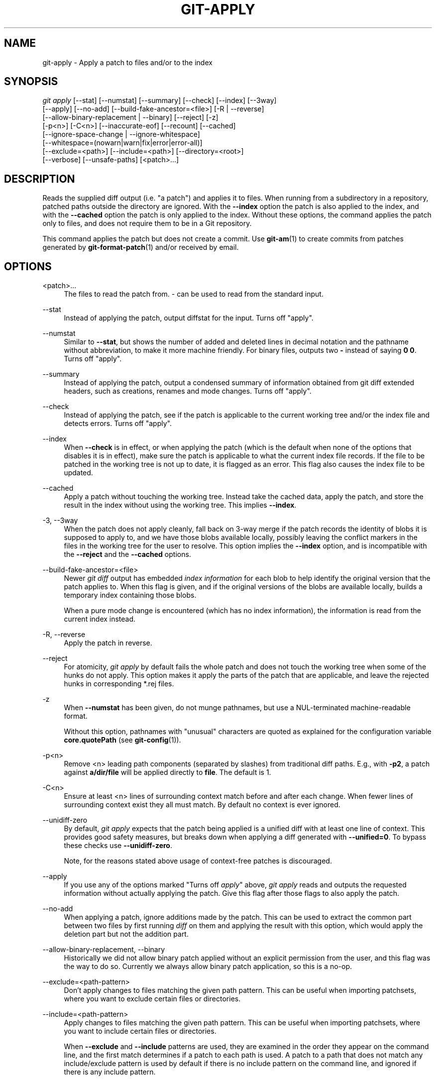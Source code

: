'\" t
.\"     Title: git-apply
.\"    Author: [FIXME: author] [see http://docbook.sf.net/el/author]
.\" Generator: DocBook XSL Stylesheets v1.79.1 <http://docbook.sf.net/>
.\"      Date: 05/31/2018
.\"    Manual: Git Manual
.\"    Source: Git 2.18.0.rc0
.\"  Language: English
.\"
.TH "GIT\-APPLY" "1" "05/31/2018" "Git 2\&.18\&.0\&.rc0" "Git Manual"
.\" -----------------------------------------------------------------
.\" * Define some portability stuff
.\" -----------------------------------------------------------------
.\" ~~~~~~~~~~~~~~~~~~~~~~~~~~~~~~~~~~~~~~~~~~~~~~~~~~~~~~~~~~~~~~~~~
.\" http://bugs.debian.org/507673
.\" http://lists.gnu.org/archive/html/groff/2009-02/msg00013.html
.\" ~~~~~~~~~~~~~~~~~~~~~~~~~~~~~~~~~~~~~~~~~~~~~~~~~~~~~~~~~~~~~~~~~
.ie \n(.g .ds Aq \(aq
.el       .ds Aq '
.\" -----------------------------------------------------------------
.\" * set default formatting
.\" -----------------------------------------------------------------
.\" disable hyphenation
.nh
.\" disable justification (adjust text to left margin only)
.ad l
.\" -----------------------------------------------------------------
.\" * MAIN CONTENT STARTS HERE *
.\" -----------------------------------------------------------------
.SH "NAME"
git-apply \- Apply a patch to files and/or to the index
.SH "SYNOPSIS"
.sp
.nf
\fIgit apply\fR [\-\-stat] [\-\-numstat] [\-\-summary] [\-\-check] [\-\-index] [\-\-3way]
          [\-\-apply] [\-\-no\-add] [\-\-build\-fake\-ancestor=<file>] [\-R | \-\-reverse]
          [\-\-allow\-binary\-replacement | \-\-binary] [\-\-reject] [\-z]
          [\-p<n>] [\-C<n>] [\-\-inaccurate\-eof] [\-\-recount] [\-\-cached]
          [\-\-ignore\-space\-change | \-\-ignore\-whitespace]
          [\-\-whitespace=(nowarn|warn|fix|error|error\-all)]
          [\-\-exclude=<path>] [\-\-include=<path>] [\-\-directory=<root>]
          [\-\-verbose] [\-\-unsafe\-paths] [<patch>\&...]
.fi
.sp
.SH "DESCRIPTION"
.sp
Reads the supplied diff output (i\&.e\&. "a patch") and applies it to files\&. When running from a subdirectory in a repository, patched paths outside the directory are ignored\&. With the \fB\-\-index\fR option the patch is also applied to the index, and with the \fB\-\-cached\fR option the patch is only applied to the index\&. Without these options, the command applies the patch only to files, and does not require them to be in a Git repository\&.
.sp
This command applies the patch but does not create a commit\&. Use \fBgit-am\fR(1) to create commits from patches generated by \fBgit-format-patch\fR(1) and/or received by email\&.
.SH "OPTIONS"
.PP
<patch>\&...
.RS 4
The files to read the patch from\&.
\fI\-\fR
can be used to read from the standard input\&.
.RE
.PP
\-\-stat
.RS 4
Instead of applying the patch, output diffstat for the input\&. Turns off "apply"\&.
.RE
.PP
\-\-numstat
.RS 4
Similar to
\fB\-\-stat\fR, but shows the number of added and deleted lines in decimal notation and the pathname without abbreviation, to make it more machine friendly\&. For binary files, outputs two
\fB\-\fR
instead of saying
\fB0 0\fR\&. Turns off "apply"\&.
.RE
.PP
\-\-summary
.RS 4
Instead of applying the patch, output a condensed summary of information obtained from git diff extended headers, such as creations, renames and mode changes\&. Turns off "apply"\&.
.RE
.PP
\-\-check
.RS 4
Instead of applying the patch, see if the patch is applicable to the current working tree and/or the index file and detects errors\&. Turns off "apply"\&.
.RE
.PP
\-\-index
.RS 4
When
\fB\-\-check\fR
is in effect, or when applying the patch (which is the default when none of the options that disables it is in effect), make sure the patch is applicable to what the current index file records\&. If the file to be patched in the working tree is not up to date, it is flagged as an error\&. This flag also causes the index file to be updated\&.
.RE
.PP
\-\-cached
.RS 4
Apply a patch without touching the working tree\&. Instead take the cached data, apply the patch, and store the result in the index without using the working tree\&. This implies
\fB\-\-index\fR\&.
.RE
.PP
\-3, \-\-3way
.RS 4
When the patch does not apply cleanly, fall back on 3\-way merge if the patch records the identity of blobs it is supposed to apply to, and we have those blobs available locally, possibly leaving the conflict markers in the files in the working tree for the user to resolve\&. This option implies the
\fB\-\-index\fR
option, and is incompatible with the
\fB\-\-reject\fR
and the
\fB\-\-cached\fR
options\&.
.RE
.PP
\-\-build\-fake\-ancestor=<file>
.RS 4
Newer
\fIgit diff\fR
output has embedded
\fIindex information\fR
for each blob to help identify the original version that the patch applies to\&. When this flag is given, and if the original versions of the blobs are available locally, builds a temporary index containing those blobs\&.
.sp
When a pure mode change is encountered (which has no index information), the information is read from the current index instead\&.
.RE
.PP
\-R, \-\-reverse
.RS 4
Apply the patch in reverse\&.
.RE
.PP
\-\-reject
.RS 4
For atomicity,
\fIgit apply\fR
by default fails the whole patch and does not touch the working tree when some of the hunks do not apply\&. This option makes it apply the parts of the patch that are applicable, and leave the rejected hunks in corresponding *\&.rej files\&.
.RE
.PP
\-z
.RS 4
When
\fB\-\-numstat\fR
has been given, do not munge pathnames, but use a NUL\-terminated machine\-readable format\&.
.sp
Without this option, pathnames with "unusual" characters are quoted as explained for the configuration variable
\fBcore\&.quotePath\fR
(see
\fBgit-config\fR(1))\&.
.RE
.PP
\-p<n>
.RS 4
Remove <n> leading path components (separated by slashes) from traditional diff paths\&. E\&.g\&., with
\fB\-p2\fR, a patch against
\fBa/dir/file\fR
will be applied directly to
\fBfile\fR\&. The default is 1\&.
.RE
.PP
\-C<n>
.RS 4
Ensure at least <n> lines of surrounding context match before and after each change\&. When fewer lines of surrounding context exist they all must match\&. By default no context is ever ignored\&.
.RE
.PP
\-\-unidiff\-zero
.RS 4
By default,
\fIgit apply\fR
expects that the patch being applied is a unified diff with at least one line of context\&. This provides good safety measures, but breaks down when applying a diff generated with
\fB\-\-unified=0\fR\&. To bypass these checks use
\fB\-\-unidiff\-zero\fR\&.
.sp
Note, for the reasons stated above usage of context\-free patches is discouraged\&.
.RE
.PP
\-\-apply
.RS 4
If you use any of the options marked "Turns off
\fIapply\fR" above,
\fIgit apply\fR
reads and outputs the requested information without actually applying the patch\&. Give this flag after those flags to also apply the patch\&.
.RE
.PP
\-\-no\-add
.RS 4
When applying a patch, ignore additions made by the patch\&. This can be used to extract the common part between two files by first running
\fIdiff\fR
on them and applying the result with this option, which would apply the deletion part but not the addition part\&.
.RE
.PP
\-\-allow\-binary\-replacement, \-\-binary
.RS 4
Historically we did not allow binary patch applied without an explicit permission from the user, and this flag was the way to do so\&. Currently we always allow binary patch application, so this is a no\-op\&.
.RE
.PP
\-\-exclude=<path\-pattern>
.RS 4
Don\(cqt apply changes to files matching the given path pattern\&. This can be useful when importing patchsets, where you want to exclude certain files or directories\&.
.RE
.PP
\-\-include=<path\-pattern>
.RS 4
Apply changes to files matching the given path pattern\&. This can be useful when importing patchsets, where you want to include certain files or directories\&.
.sp
When
\fB\-\-exclude\fR
and
\fB\-\-include\fR
patterns are used, they are examined in the order they appear on the command line, and the first match determines if a patch to each path is used\&. A patch to a path that does not match any include/exclude pattern is used by default if there is no include pattern on the command line, and ignored if there is any include pattern\&.
.RE
.PP
\-\-ignore\-space\-change, \-\-ignore\-whitespace
.RS 4
When applying a patch, ignore changes in whitespace in context lines if necessary\&. Context lines will preserve their whitespace, and they will not undergo whitespace fixing regardless of the value of the
\fB\-\-whitespace\fR
option\&. New lines will still be fixed, though\&.
.RE
.PP
\-\-whitespace=<action>
.RS 4
When applying a patch, detect a new or modified line that has whitespace errors\&. What are considered whitespace errors is controlled by
\fBcore\&.whitespace\fR
configuration\&. By default, trailing whitespaces (including lines that solely consist of whitespaces) and a space character that is immediately followed by a tab character inside the initial indent of the line are considered whitespace errors\&.
.sp
By default, the command outputs warning messages but applies the patch\&. When
\fBgit\-apply\fR
is used for statistics and not applying a patch, it defaults to
\fBnowarn\fR\&.
.sp
You can use different
\fB<action>\fR
values to control this behavior:
.sp
.RS 4
.ie n \{\
\h'-04'\(bu\h'+03'\c
.\}
.el \{\
.sp -1
.IP \(bu 2.3
.\}
\fBnowarn\fR
turns off the trailing whitespace warning\&.
.RE
.sp
.RS 4
.ie n \{\
\h'-04'\(bu\h'+03'\c
.\}
.el \{\
.sp -1
.IP \(bu 2.3
.\}
\fBwarn\fR
outputs warnings for a few such errors, but applies the patch as\-is (default)\&.
.RE
.sp
.RS 4
.ie n \{\
\h'-04'\(bu\h'+03'\c
.\}
.el \{\
.sp -1
.IP \(bu 2.3
.\}
\fBfix\fR
outputs warnings for a few such errors, and applies the patch after fixing them (\fBstrip\fR
is a synonym \-\-\- the tool used to consider only trailing whitespace characters as errors, and the fix involved
\fIstripping\fR
them, but modern Gits do more)\&.
.RE
.sp
.RS 4
.ie n \{\
\h'-04'\(bu\h'+03'\c
.\}
.el \{\
.sp -1
.IP \(bu 2.3
.\}
\fBerror\fR
outputs warnings for a few such errors, and refuses to apply the patch\&.
.RE
.sp
.RS 4
.ie n \{\
\h'-04'\(bu\h'+03'\c
.\}
.el \{\
.sp -1
.IP \(bu 2.3
.\}
\fBerror\-all\fR
is similar to
\fBerror\fR
but shows all errors\&.
.RE
.RE
.PP
\-\-inaccurate\-eof
.RS 4
Under certain circumstances, some versions of
\fIdiff\fR
do not correctly detect a missing new\-line at the end of the file\&. As a result, patches created by such
\fIdiff\fR
programs do not record incomplete lines correctly\&. This option adds support for applying such patches by working around this bug\&.
.RE
.PP
\-v, \-\-verbose
.RS 4
Report progress to stderr\&. By default, only a message about the current patch being applied will be printed\&. This option will cause additional information to be reported\&.
.RE
.PP
\-\-recount
.RS 4
Do not trust the line counts in the hunk headers, but infer them by inspecting the patch (e\&.g\&. after editing the patch without adjusting the hunk headers appropriately)\&.
.RE
.PP
\-\-directory=<root>
.RS 4
Prepend <root> to all filenames\&. If a "\-p" argument was also passed, it is applied before prepending the new root\&.
.sp
For example, a patch that talks about updating
\fBa/git\-gui\&.sh\fR
to
\fBb/git\-gui\&.sh\fR
can be applied to the file in the working tree
\fBmodules/git\-gui/git\-gui\&.sh\fR
by running
\fBgit apply \-\-directory=modules/git\-gui\fR\&.
.RE
.PP
\-\-unsafe\-paths
.RS 4
By default, a patch that affects outside the working area (either a Git controlled working tree, or the current working directory when "git apply" is used as a replacement of GNU patch) is rejected as a mistake (or a mischief)\&.
.sp
When
\fBgit apply\fR
is used as a "better GNU patch", the user can pass the
\fB\-\-unsafe\-paths\fR
option to override this safety check\&. This option has no effect when
\fB\-\-index\fR
or
\fB\-\-cached\fR
is in use\&.
.RE
.SH "CONFIGURATION"
.PP
apply\&.ignoreWhitespace
.RS 4
Set to
\fIchange\fR
if you want changes in whitespace to be ignored by default\&. Set to one of: no, none, never, false if you want changes in whitespace to be significant\&.
.RE
.PP
apply\&.whitespace
.RS 4
When no
\fB\-\-whitespace\fR
flag is given from the command line, this configuration item is used as the default\&.
.RE
.SH "SUBMODULES"
.sp
If the patch contains any changes to submodules then \fIgit apply\fR treats these changes as follows\&.
.sp
If \fB\-\-index\fR is specified (explicitly or implicitly), then the submodule commits must match the index exactly for the patch to apply\&. If any of the submodules are checked\-out, then these check\-outs are completely ignored, i\&.e\&., they are not required to be up to date or clean and they are not updated\&.
.sp
If \fB\-\-index\fR is not specified, then the submodule commits in the patch are ignored and only the absence or presence of the corresponding subdirectory is checked and (if possible) updated\&.
.SH "SEE ALSO"
.sp
\fBgit-am\fR(1)\&.
.SH "GIT"
.sp
Part of the \fBgit\fR(1) suite
